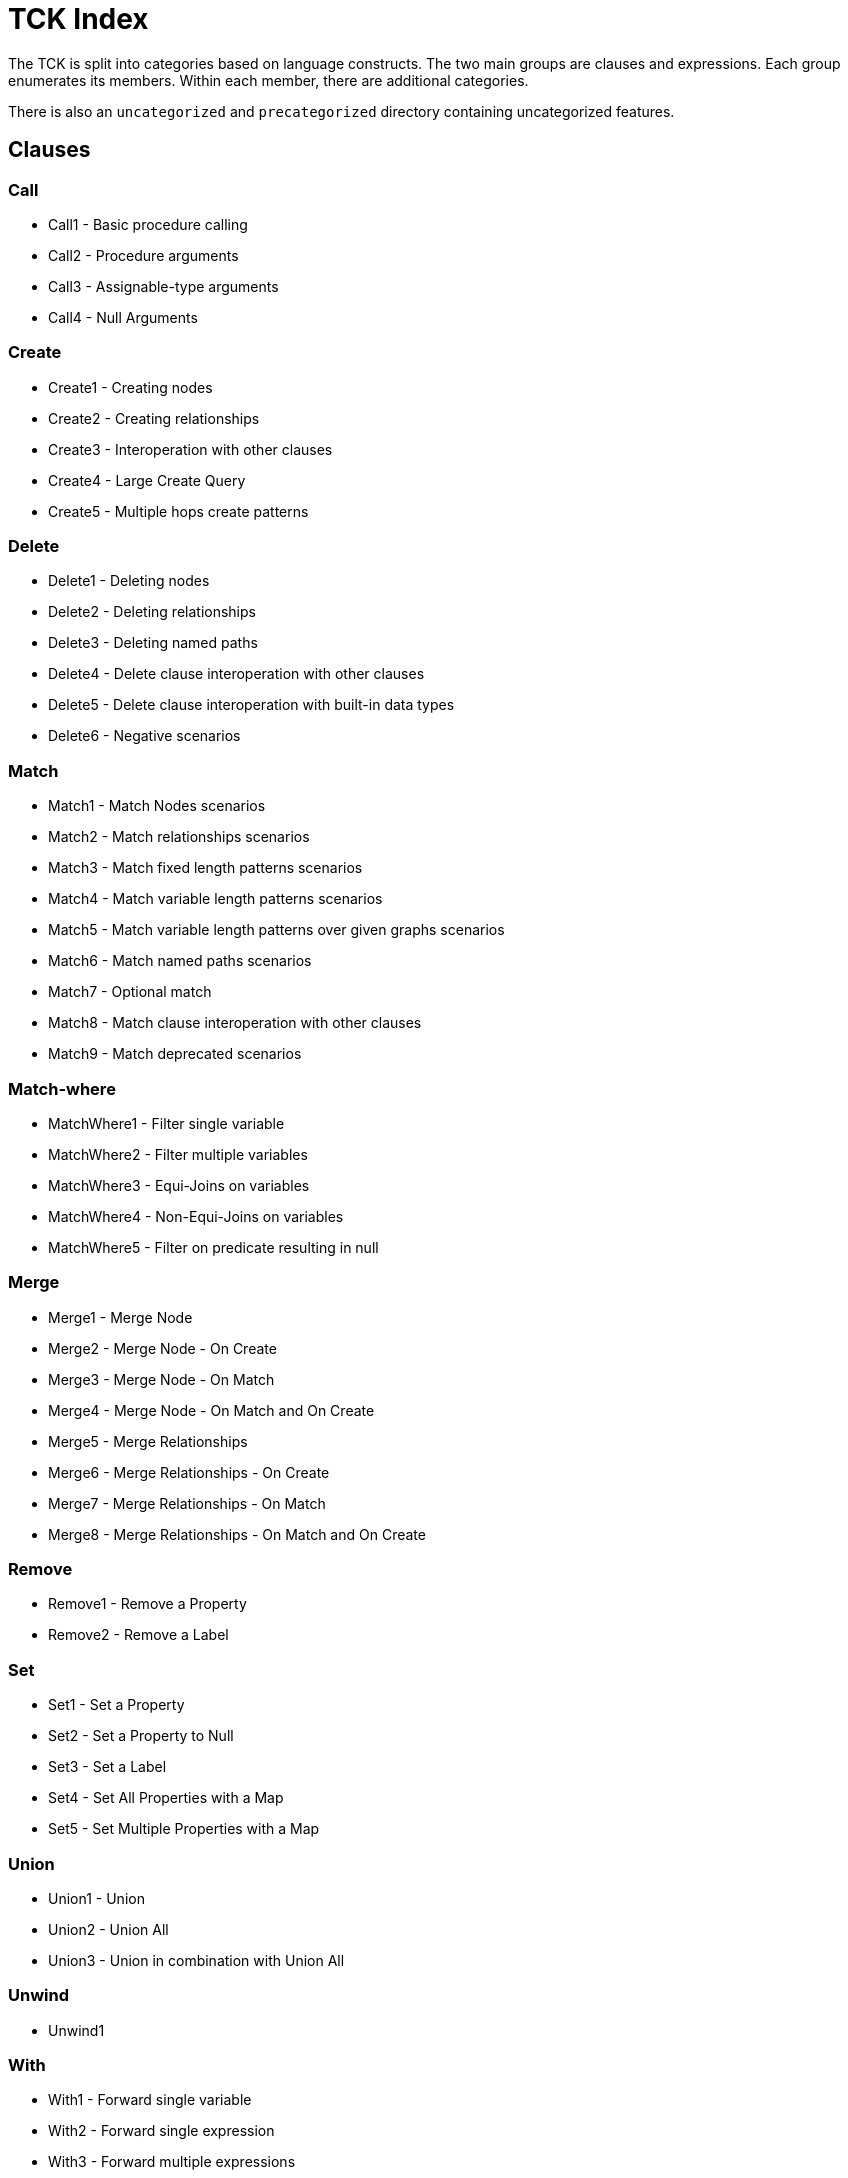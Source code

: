 = TCK Index

The TCK is split into categories based on language constructs.
The two main groups are clauses and expressions.
Each group enumerates its members.
Within each member, there are additional categories.

There is also an `uncategorized` and `precategorized` directory containing uncategorized features.


== Clauses


=== Call

* Call1 - Basic procedure calling
* Call2 - Procedure arguments
* Call3 - Assignable-type arguments
* Call4 - Null Arguments

=== Create

* Create1 - Creating nodes
* Create2 - Creating relationships
* Create3 - Interoperation with other clauses
* Create4 - Large Create Query
* Create5 - Multiple hops create patterns

=== Delete

* Delete1 - Deleting nodes
* Delete2 - Deleting relationships
* Delete3 - Deleting named paths
* Delete4 - Delete clause interoperation with other clauses
* Delete5 - Delete clause interoperation with built-in data types
* Delete6 - Negative scenarios

=== Match

* Match1 - Match Nodes scenarios
* Match2 - Match relationships scenarios
* Match3 - Match fixed length patterns scenarios
* Match4 - Match variable length patterns scenarios
* Match5 - Match variable length patterns over given graphs scenarios
* Match6 - Match named paths scenarios
* Match7 - Optional match
* Match8 - Match clause interoperation with other clauses
* Match9 - Match deprecated scenarios

=== Match-where

* MatchWhere1 - Filter single variable
* MatchWhere2 - Filter multiple variables
* MatchWhere3 - Equi-Joins on variables
* MatchWhere4 - Non-Equi-Joins on variables
* MatchWhere5 - Filter on predicate resulting in null

=== Merge

* Merge1 - Merge Node
* Merge2 - Merge Node - On Create
* Merge3 - Merge Node - On Match
* Merge4 - Merge Node - On Match and On Create
* Merge5 - Merge Relationships
* Merge6 - Merge Relationships - On Create
* Merge7 - Merge Relationships - On Match
* Merge8 - Merge Relationships - On Match and On Create

=== Remove

* Remove1 - Remove a Property
* Remove2 - Remove a Label

=== Set

* Set1 - Set a Property
* Set2 - Set a Property to Null
* Set3 - Set a Label
* Set4 - Set All Properties with a Map
* Set5 - Set Multiple Properties with a Map

=== Union

* Union1 - Union
* Union2 - Union All
* Union3 - Union in combination with Union All

=== Unwind

* Unwind1

=== With

* With1 - Forward single variable
* With2 - Forward single expression
* With3 - Forward multiple expressions
* With4 - Variable aliasing
* With5 - Implicit grouping with DISTINCT
* With6 - Implicit grouping with aggregates
* With7 - WITH on WITH

== Expressions


=== Aggregation

* Aggregation1 - Count
* Aggregation2 - Min and Max
* Aggregation3 - Sum
* Aggregation6 - Percentiles
* Aggregation8 - DISTINCT

=== Boolean

* Boolean4 - NOT logical operations

=== Comparison

* Comparison1 - Equality
* Comparison2 - Half-bounded Range
* Comparison3 - Full-Bound Range
* Comparison4 - Combination of Comparisons

=== Conditional

* Conditional1 - Coalesce Expression

=== Graph

* Graph3 - Node labels
* Graph4 - Edge relationship type
* Graph5 - Node and edge label expressions
* Graph7 - Dynamic property access
* Graph8 - Property keys function
* Graph9 - Property existence check
* Graph10 - Retrieve all properties as a property map

=== List

* List1 - Dynamic Element Access
* List2 - List Slicing
* List3 - List Equality
* List4 - List Concatenation
* List5 - List Membership Validation - IN Operator
* List6 - List Size
* List9 - List Tail
* List11 - List Comprehension

=== Literals

* Literals1 - Boolean and Null
* Literals2 - Decimal integer
* Literals3 - Hexadecimal integer
* Literals4 - Octal integer
* Literals5 - Float
* Literals6 - String
* Literals7 - List
* Literals8 - Maps

=== Map

* Map2 - Dynamic Value Access
* Map3 - Keys function
* Map4 - Field existence check

=== Mathematical

* Mathematical2 - Addition
* Mathematical8 - ArithmeticPrecedence
* Mathematical11 - SignedNumbersFunctions
* Mathematical13 - SquareRoot

=== Null

* Null1 - IS NULL validation
* Null2 - IS NOT NULL validation
* Null2 - Null evaluation

=== Path

* Path1 - Nodes of a path
* Path2 - Relationships of a path
* Path3 - Length of a path

=== Pattern

* Pattern3 - Pattern Comprehension

=== String

* String1 - Substring extraction
* String3 - String Reversal
* String4 - String Splitting
* String8 - Exact String Prefix Search
* String9 - Exact String Suffix Search
* String10 - Exact Substring Search
* String11 - Combining Exact String Search

=== Temporal

* Temporal1 - Create Temporal Values from a Map
* Temporal2 - Create Temporal Values from a String
* Temporal3 - Project Temporal Values from other Temporal Values
* Temporal4 - Store Temporal Values
* Temporal5 - Access Components of Temporal Values
* Temporal6 - Render Temporal Values as a String
* Temporal7 - Compare Temporal Values
* Temporal8 - Compute Arithmetic Operations on Temporal Values
* Temporal9 - Truncate Temporal Values
* Temporal10 - Compute Durations Between two Temporal Values

=== Type Conversion

* TypeConversion1 - To Boolean
* TypeConversion2 - To Integer
* TypeConversion3 - To Float
* TypeConversion4 - To String

== Use Cases


=== Triadic Selection

* TriadicSelection1 - Query three related nodes on binary-tree graphs